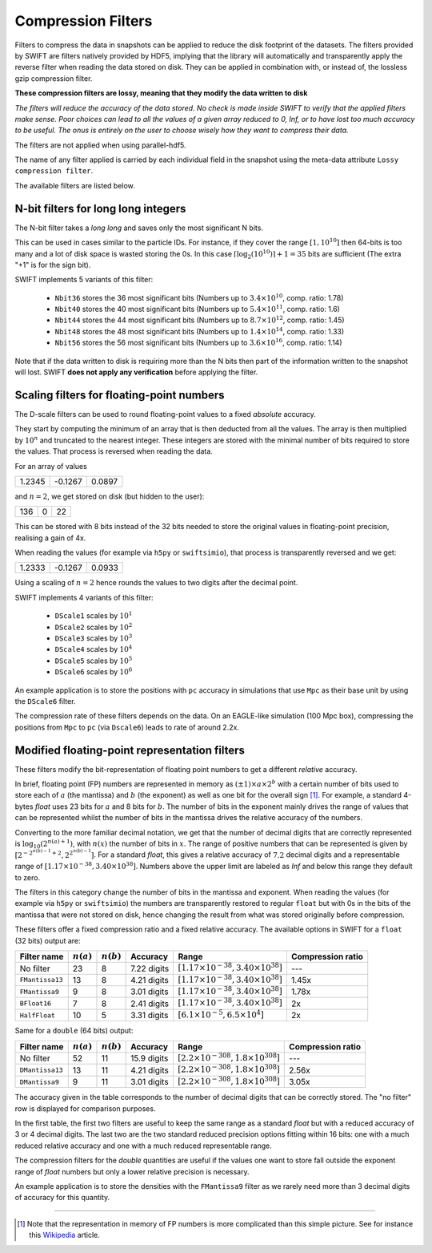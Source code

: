 .. Lossy compression filters

.. _Compression_filters:

Compression Filters
~~~~~~~~~~~~~~~~~~~

Filters to compress the data in snapshots can be applied to reduce the
disk footprint of the datasets. The filters provided by SWIFT are
filters natively provided by HDF5, implying that the library will
automatically and transparently apply the reverse filter when reading
the data stored on disk. They can be applied in combination with, or
instead of, the lossless gzip compression filter.

**These compression filters are lossy, meaning that they modify the
data written to disk**

*The filters will reduce the accuracy of the data stored. No check is
made inside SWIFT to verify that the applied filters make sense. Poor
choices can lead to all the values of a given array reduced to 0, Inf,
or to have lost too much accuracy to be useful. The onus is entirely
on the user to choose wisely how they want to compress their data.*

The filters are not applied when using parallel-hdf5.

The name of any filter applied is carried by each individual field in
the snapshot using the meta-data attribute ``Lossy compression
filter``.

The available filters are listed below.

N-bit filters for long long integers
------------------------------------

The N-bit filter takes a `long long` and saves only the most
significant N bits.

This can be used in cases similar to the particle IDs. For instance,
if they cover the range :math:`[1, 10^{10}]` then 64-bits is too many
and a lot of disk space is wasted storing the 0s. In this case
:math:`\left\lceil{\log_2(10^{10})}\right\rceil + 1 = 35` bits are
sufficient (The extra "+1" is for the sign bit).

SWIFT implements 5 variants of this filter:

 * ``Nbit36`` stores the 36 most significant bits (Numbers up to
   :math:`3.4\times10^{10}`, comp. ratio: 1.78)
 * ``Nbit40`` stores the 40 most significant bits (Numbers up to
   :math:`5.4\times10^{11}`, comp. ratio: 1.6)
 * ``Nbit44`` stores the 44 most significant bits (Numbers up to
   :math:`8.7\times10^{12}`, comp. ratio: 1.45)
 * ``Nbit48`` stores the 48 most significant bits (Numbers up to
   :math:`1.4\times10^{14}`, comp. ratio: 1.33)
 * ``Nbit56`` stores the 56 most significant bits (Numbers up to
   :math:`3.6\times10^{16}`, comp. ratio: 1.14)

Note that if the data written to disk is requiring more than the N
bits then part of the information written to the snapshot will
lost. SWIFT **does not apply any verification** before applying the
filter.

Scaling filters for floating-point numbers
------------------------------------------

The D-scale filters can be used to round floating-point values to a fixed
*absolute* accuracy.

They start by computing the minimum of an array that is then deducted from
all the values. The array is then multiplied by :math:`10^n` and truncated
to the nearest integer. These integers are stored with the minimal number
of bits required to store the values. That process is reversed when reading
the data.

For an array of values

+--------+--------+-------+
|  1.2345| -0.1267| 0.0897|
+--------+--------+-------+

and :math:`n=2`, we get stored on disk (but hidden to the user):

+--------+--------+-------+
|    136 |      0 |     22|
+--------+--------+-------+

This can be stored with 8 bits instead of the 32 bits needed to store the
original values in floating-point precision, realising a gain of 4x.

When reading the values (for example via ``h5py`` or ``swiftsimio``), that
process is transparently reversed and we get:

+--------+--------+-------+
|  1.2333| -0.1267| 0.0933|
+--------+--------+-------+

Using a scaling of :math:`n=2` hence rounds the values to two digits after
the decimal point.

SWIFT implements 4 variants of this filter:

 * ``DScale1`` scales by :math:`10^1`
 * ``DScale2`` scales by :math:`10^2`
 * ``DScale3`` scales by :math:`10^3`
 * ``DScale4`` scales by :math:`10^4`
 * ``DScale5`` scales by :math:`10^5`
 * ``DScale6`` scales by :math:`10^6`

An example application is to store the positions with ``pc`` accuracy in
simulations that use ``Mpc`` as their base unit by using the ``DScale6``
filter.

The compression rate of these filters depends on the data. On an
EAGLE-like simulation (100 Mpc box), compressing the positions from ``Mpc`` to
``pc`` (via ``Dscale6``) leads to rate of around 2.2x.

Modified floating-point representation filters
----------------------------------------------

These filters modify the bit-representation of floating point numbers
to get a different *relative* accuracy.

In brief, floating point (FP) numbers are represented in memory as
:math:`(\pm 1)\times a \times 2^b` with a certain number of bits used to store each
of :math:`a` (the mantissa) and :math:`b` (the exponent) as well as
one bit for the overall sign [#f1]_.  For example, a standard 4-bytes
`float` uses 23 bits for :math:`a` and 8 bits for :math:`b`. The
number of bits in the exponent mainly drives the range of values that
can be represented whilst the number of bits in the mantissa drives
the relative accuracy of the numbers.

Converting to the more familiar decimal notation, we get that the
number of decimal digits that are correctly represented is
:math:`\log_{10}(2^{n(a)+1})`, with :math:`n(x)` the number of bits in
:math:`x`. The range of positive numbers that can be represented is
given by :math:`[2^{-2^{n(b)-1}+2}, 2^{2^{n(b)-1}}]`. For a standard
`float`, this gives a relative accuracy of :math:`7.2` decimal digits
and a representable range of :math:`[1.17\times 10^{-38}, 3.40\times
10^{38}]`. Numbers above the upper limit are labeled as `Inf` and
below this range they default to zero.

The filters in this category change the number of bits in the mantissa and
exponent. When reading the values (for example via ``h5py`` or
``swiftsimio``) the numbers are transparently restored to regular ``float``
but with 0s in the bits of the mantissa that were not stored on disk, hence
changing the result from what was stored originally before compression.

These filters offer a fixed compression ratio and a fixed relative
accuracy. The available options in SWIFT for a ``float`` (32 bits) output are:


+-----------------+--------------+--------------+-------------+---------------------------------------------------+-------------------+
| Filter name     | :math:`n(a)` | :math:`n(b)` | Accuracy    | Range                                             | Compression ratio |
+=================+==============+==============+=============+===================================================+===================+
| No filter       | 23           | 8            | 7.22 digits | :math:`[1.17\times 10^{-38}, 3.40\times 10^{38}]` | ---               |
+-----------------+--------------+--------------+-------------+---------------------------------------------------+-------------------+
| ``FMantissa13`` | 13           | 8            | 4.21 digits | :math:`[1.17\times 10^{-38}, 3.40\times 10^{38}]` | 1.45x             |
+-----------------+--------------+--------------+-------------+---------------------------------------------------+-------------------+
| ``FMantissa9``  | 9            | 8            | 3.01 digits | :math:`[1.17\times 10^{-38}, 3.40\times 10^{38}]` | 1.78x             |
+-----------------+--------------+--------------+-------------+---------------------------------------------------+-------------------+
| ``BFloat16``    | 7            | 8            | 2.41 digits | :math:`[1.17\times 10^{-38}, 3.40\times 10^{38}]` | 2x                |
+-----------------+--------------+--------------+-------------+---------------------------------------------------+-------------------+
| ``HalfFloat``   | 10           | 5            | 3.31 digits | :math:`[6.1\times 10^{-5}, 6.5\times 10^{4}]`     | 2x                |
+-----------------+--------------+--------------+-------------+---------------------------------------------------+-------------------+

Same for a ``double`` (64 bits) output:

+-----------------+--------------+--------------+-------------+---------------------------------------------------+-------------------+
| Filter name     | :math:`n(a)` | :math:`n(b)` | Accuracy    | Range                                             | Compression ratio |
+=================+==============+==============+=============+===================================================+===================+
| No filter       | 52           | 11           | 15.9 digits | :math:`[2.2\times 10^{-308}, 1.8\times 10^{308}]` | ---               |
+-----------------+--------------+--------------+-------------+---------------------------------------------------+-------------------+
| ``DMantissa13`` | 13           | 11           | 4.21 digits | :math:`[2.2\times 10^{-308}, 1.8\times 10^{308}]` | 2.56x             |
+-----------------+--------------+--------------+-------------+---------------------------------------------------+-------------------+
| ``DMantissa9``  | 9            | 11           | 3.01 digits | :math:`[2.2\times 10^{-308}, 1.8\times 10^{308}]` | 3.05x             |
+-----------------+--------------+--------------+-------------+---------------------------------------------------+-------------------+


The accuracy given in the table corresponds to the number of decimal digits
that can be correctly stored. The "no filter" row is displayed for
comparison purposes.

In the first table, the first two filters are useful to keep the same range as a
standard `float` but with a reduced accuracy of 3 or 4 decimal digits. The last
two are the two standard reduced precision options fitting within 16 bits: one
with a much reduced relative accuracy and one with a much reduced representable
range.

The compression filters for the `double` quantities are useful if the values one
want to store fall outside the exponent range of `float` numbers but only a
lower relative precision is necessary.

An example application is to store the densities with the ``FMantissa9``
filter as we rarely need more than 3 decimal digits of accuracy for this
quantity.

------------------------

.. [#f1] Note that the representation in memory of FP numbers is more
	 complicated than this simple picture. See for instance this
	 `Wikipedia
	 <https://en.wikipedia.org/wiki/Single-precision_floating-point_format>`_
	 article.

	    
